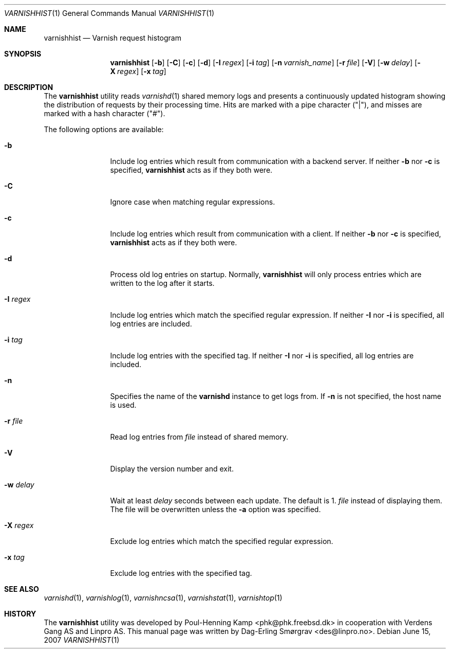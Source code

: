 .\"-
.\" Copyright (c) 2006 Verdens Gang AS
.\" Copyright (c) 2006-2007 Linpro AS
.\" All rights reserved.
.\"
.\" Author: Dag-Erling Smørgrav <des@linpro.no>
.\"
.\" Redistribution and use in source and binary forms, with or without
.\" modification, are permitted provided that the following conditions
.\" are met:
.\" 1. Redistributions of source code must retain the above copyright
.\"    notice, this list of conditions and the following disclaimer.
.\" 2. Redistributions in binary form must reproduce the above copyright
.\"    notice, this list of conditions and the following disclaimer in the
.\"    documentation and/or other materials provided with the distribution.
.\"
.\" THIS SOFTWARE IS PROVIDED BY THE AUTHOR AND CONTRIBUTORS ``AS IS'' AND
.\" ANY EXPRESS OR IMPLIED WARRANTIES, INCLUDING, BUT NOT LIMITED TO, THE
.\" IMPLIED WARRANTIES OF MERCHANTABILITY AND FITNESS FOR A PARTICULAR PURPOSE
.\" ARE DISCLAIMED.  IN NO EVENT SHALL AUTHOR OR CONTRIBUTORS BE LIABLE
.\" FOR ANY DIRECT, INDIRECT, INCIDENTAL, SPECIAL, EXEMPLARY, OR CONSEQUENTIAL
.\" DAMAGES (INCLUDING, BUT NOT LIMITED TO, PROCUREMENT OF SUBSTITUTE GOODS
.\" OR SERVICES; LOSS OF USE, DATA, OR PROFITS; OR BUSINESS INTERRUPTION)
.\" HOWEVER CAUSED AND ON ANY THEORY OF LIABILITY, WHETHER IN CONTRACT, STRICT
.\" LIABILITY, OR TORT (INCLUDING NEGLIGENCE OR OTHERWISE) ARISING IN ANY WAY
.\" OUT OF THE USE OF THIS SOFTWARE, EVEN IF ADVISED OF THE POSSIBILITY OF
.\" SUCH DAMAGE.
.\"
.\" $Id$
.\"
.Dd June 15, 2007
.Dt VARNISHHIST 1
.Os
.Sh NAME
.Nm varnishhist
.Nd Varnish request histogram
.Sh SYNOPSIS
.Nm
.Op Fl b
.Op Fl C
.Op Fl c
.Op Fl d
.Op Fl I Ar regex
.Op Fl i Ar tag
.Op Fl n Ar varnish_name
.Op Fl r Ar file
.Op Fl V
.Op Fl w Ar delay
.Op Fl X Ar regex
.Op Fl x Ar tag
.Sh DESCRIPTION
The
.Nm
utility reads
.Xr varnishd 1
shared memory logs and presents a continuously updated histogram
showing the distribution of requests by their processing time.
Hits are marked with a pipe character ("|"), and misses are marked
with a hash character ("#").
.Pp
The following options are available:
.Bl -tag -width Fl
.It Fl b
Include log entries which result from communication with a backend
server.
If neither
.Fl b
nor
.Fl c
is specified,
.Nm
acts as if they both were.
.It Fl C
Ignore case when matching regular expressions.
.It Fl c
Include log entries which result from communication with a client.
If neither
.Fl b
nor
.Fl c
is specified,
.Nm
acts as if they both were.
.It Fl d
Process old log entries on startup.
Normally,
.Nm
will only process entries which are written to the log after it
starts.
.It Fl I Ar regex
Include log entries which match the specified regular expression.
If neither
.Fl I
nor
.Fl i
is specified, all log entries are included.
.It Fl i Ar tag
Include log entries with the specified tag.
If neither
.Fl I
nor
.Fl i
is specified, all log entries are included.
.It Fl n
Specifies the name of the
.Nm varnishd
instance to get logs from.
If
.Fl n
is not specified, the host name is used.
.It Fl r Ar file
Read log entries from
.Ar file
instead of shared memory.
.It Fl V
Display the version number and exit.
.It Fl w Ar delay
Wait at least
.Ar delay
seconds between each update.
The default is 1.
.Ar file
instead of displaying them.
The file will be overwritten unless the
.Fl a
option was specified.
.It Fl X Ar regex
Exclude log entries which match the specified regular expression.
.It Fl x Ar tag
Exclude log entries with the specified tag.
.El
.Sh SEE ALSO
.Xr varnishd 1 ,
.Xr varnishlog 1 ,
.Xr varnishncsa 1 ,
.Xr varnishstat 1 ,
.Xr varnishtop 1
.Sh HISTORY
The
.Nm
utility was developed by
.An Poul-Henning Kamp Aq phk@phk.freebsd.dk
in cooperation with Verdens Gang AS and Linpro AS.
This manual page was written by
.An Dag-Erling Sm\(/orgrav Aq des@linpro.no .
